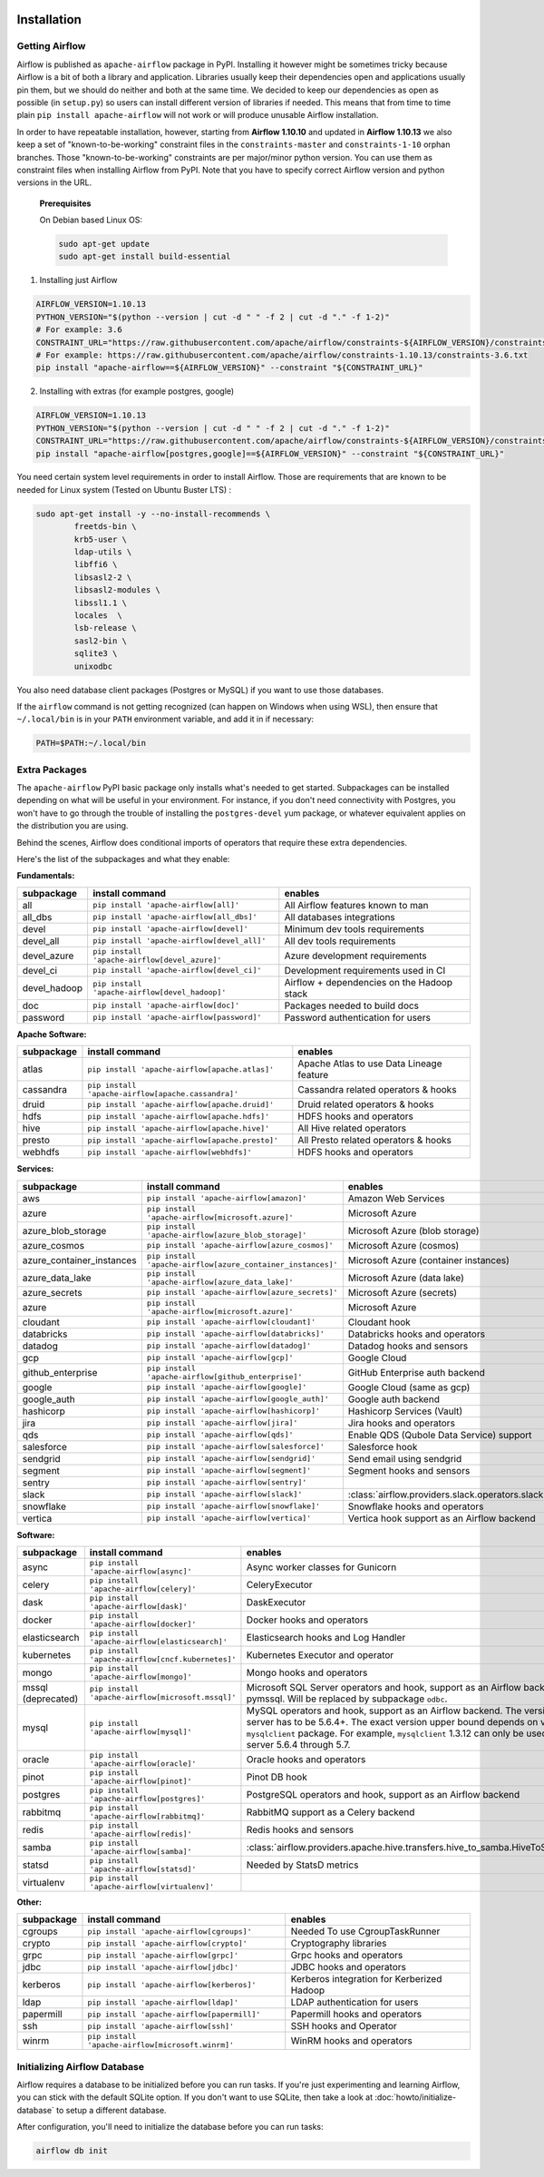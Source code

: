  .. Licensed to the Apache Software Foundation (ASF) under one
    or more contributor license agreements.  See the NOTICE file
    distributed with this work for additional information
    regarding copyright ownership.  The ASF licenses this file
    to you under the Apache License, Version 2.0 (the
    "License"); you may not use this file except in compliance
    with the License.  You may obtain a copy of the License at

 ..   http://www.apache.org/licenses/LICENSE-2.0

 .. Unless required by applicable law or agreed to in writing,
    software distributed under the License is distributed on an
    "AS IS" BASIS, WITHOUT WARRANTIES OR CONDITIONS OF ANY
    KIND, either express or implied.  See the License for the
    specific language governing permissions and limitations
    under the License.



Installation
------------

Getting Airflow
'''''''''''''''

Airflow is published as ``apache-airflow`` package in PyPI. Installing it however might be sometimes tricky
because Airflow is a bit of both a library and application. Libraries usually keep their dependencies open and
applications usually pin them, but we should do neither and both at the same time. We decided to keep
our dependencies as open as possible (in ``setup.py``) so users can install different version of libraries
if needed. This means that from time to time plain ``pip install apache-airflow`` will not work or will
produce unusable Airflow installation.

In order to have repeatable installation, however, starting from **Airflow 1.10.10** and updated in
**Airflow 1.10.13** we also keep a set of "known-to-be-working" constraint files in the
``constraints-master`` and ``constraints-1-10`` orphan branches.
Those "known-to-be-working" constraints are per major/minor python version. You can use them as constraint
files when installing Airflow from PyPI. Note that you have to specify correct Airflow version
and python versions in the URL.

  **Prerequisites**

  On Debian based Linux OS:

  .. code-block:: bash

      sudo apt-get update
      sudo apt-get install build-essential


1. Installing just Airflow

.. code-block:: bash

    AIRFLOW_VERSION=1.10.13
    PYTHON_VERSION="$(python --version | cut -d " " -f 2 | cut -d "." -f 1-2)"
    # For example: 3.6
    CONSTRAINT_URL="https://raw.githubusercontent.com/apache/airflow/constraints-${AIRFLOW_VERSION}/constraints-${PYTHON_VERSION}.txt"
    # For example: https://raw.githubusercontent.com/apache/airflow/constraints-1.10.13/constraints-3.6.txt
    pip install "apache-airflow==${AIRFLOW_VERSION}" --constraint "${CONSTRAINT_URL}"

2. Installing with extras (for example postgres, google)

.. code-block:: bash

    AIRFLOW_VERSION=1.10.13
    PYTHON_VERSION="$(python --version | cut -d " " -f 2 | cut -d "." -f 1-2)"
    CONSTRAINT_URL="https://raw.githubusercontent.com/apache/airflow/constraints-${AIRFLOW_VERSION}/constraints-${PYTHON_VERSION}.txt"
    pip install "apache-airflow[postgres,google]==${AIRFLOW_VERSION}" --constraint "${CONSTRAINT_URL}"


You need certain system level requirements in order to install Airflow. Those are requirements that are known
to be needed for Linux system (Tested on Ubuntu Buster LTS) :

.. code-block:: bash

   sudo apt-get install -y --no-install-recommends \
           freetds-bin \
           krb5-user \
           ldap-utils \
           libffi6 \
           libsasl2-2 \
           libsasl2-modules \
           libssl1.1 \
           locales  \
           lsb-release \
           sasl2-bin \
           sqlite3 \
           unixodbc

You also need database client packages (Postgres or MySQL) if you want to use those databases.

If the ``airflow`` command is not getting recognized (can happen on Windows when using WSL), then
ensure that ``~/.local/bin`` is in your ``PATH`` environment variable, and add it in if necessary:

.. code-block:: bash

    PATH=$PATH:~/.local/bin

Extra Packages
''''''''''''''

The ``apache-airflow`` PyPI basic package only installs what's needed to get started.
Subpackages can be installed depending on what will be useful in your
environment. For instance, if you don't need connectivity with Postgres,
you won't have to go through the trouble of installing the ``postgres-devel``
yum package, or whatever equivalent applies on the distribution you are using.

Behind the scenes, Airflow does conditional imports of operators that require
these extra dependencies.

Here's the list of the subpackages and what they enable:


**Fundamentals:**

+---------------------+-----------------------------------------------------+----------------------------------------------------------------------+
| subpackage          | install command                                     | enables                                                              |
+=====================+=====================================================+======================================================================+
| all                 | ``pip install 'apache-airflow[all]'``               | All Airflow features known to man                                    |
+---------------------+-----------------------------------------------------+----------------------------------------------------------------------+
| all_dbs             | ``pip install 'apache-airflow[all_dbs]'``           | All databases integrations                                           |
+---------------------+-----------------------------------------------------+----------------------------------------------------------------------+
| devel               | ``pip install 'apache-airflow[devel]'``             | Minimum dev tools requirements                                       |
+---------------------+-----------------------------------------------------+----------------------------------------------------------------------+
| devel_all           | ``pip install 'apache-airflow[devel_all]'``         | All dev tools requirements                                           |
+---------------------+-----------------------------------------------------+----------------------------------------------------------------------+
| devel_azure         | ``pip install 'apache-airflow[devel_azure]'``       | Azure development requirements                                       |
+---------------------+-----------------------------------------------------+----------------------------------------------------------------------+
| devel_ci            | ``pip install 'apache-airflow[devel_ci]'``          | Development requirements used in CI                                  |
+---------------------+-----------------------------------------------------+----------------------------------------------------------------------+
| devel_hadoop        | ``pip install 'apache-airflow[devel_hadoop]'``      | Airflow + dependencies on the Hadoop stack                           |
+---------------------+-----------------------------------------------------+----------------------------------------------------------------------+
| doc                 | ``pip install 'apache-airflow[doc]'``               | Packages needed to build docs                                        |
+---------------------+-----------------------------------------------------+----------------------------------------------------------------------+
| password            | ``pip install 'apache-airflow[password]'``          | Password authentication for users                                    |
+---------------------+-----------------------------------------------------+----------------------------------------------------------------------+


**Apache Software:**

+---------------------+-----------------------------------------------------+----------------------------------------------------------------------+
| subpackage          | install command                                     | enables                                                              |
+=====================+=====================================================+======================================================================+
| atlas               | ``pip install 'apache-airflow[apache.atlas]'``      | Apache Atlas to use Data Lineage feature                             |
+---------------------+-----------------------------------------------------+----------------------------------------------------------------------+
| cassandra           | ``pip install 'apache-airflow[apache.cassandra]'``  | Cassandra related operators & hooks                                  |
+---------------------+-----------------------------------------------------+----------------------------------------------------------------------+
| druid               | ``pip install 'apache-airflow[apache.druid]'``      | Druid related operators & hooks                                      |
+---------------------+-----------------------------------------------------+----------------------------------------------------------------------+
| hdfs                | ``pip install 'apache-airflow[apache.hdfs]'``       | HDFS hooks and operators                                             |
+---------------------+-----------------------------------------------------+----------------------------------------------------------------------+
| hive                | ``pip install 'apache-airflow[apache.hive]'``       | All Hive related operators                                           |
+---------------------+-----------------------------------------------------+----------------------------------------------------------------------+
| presto              | ``pip install 'apache-airflow[apache.presto]'``     | All Presto related operators & hooks                                 |
+---------------------+-----------------------------------------------------+----------------------------------------------------------------------+
| webhdfs             | ``pip install 'apache-airflow[webhdfs]'``           | HDFS hooks and operators                                             |
+---------------------+-----------------------------------------------------+----------------------------------------------------------------------+


**Services:**

+-----------------------------+---------------------------------------------------------------+----------------------------------------------------------------------+
| subpackage                  | install command                                               | enables                                                              |
+=============================+===============================================================+======================================================================+
| aws                         | ``pip install 'apache-airflow[amazon]'``                      | Amazon Web Services                                                  |
+-----------------------------+---------------------------------------------------------------+----------------------------------------------------------------------+
| azure                       | ``pip install 'apache-airflow[microsoft.azure]'``             | Microsoft Azure                                                      |
+-----------------------------+---------------------------------------------------------------+----------------------------------------------------------------------+
| azure_blob_storage          | ``pip install 'apache-airflow[azure_blob_storage]'``          | Microsoft Azure (blob storage)                                       |
+-----------------------------+---------------------------------------------------------------+----------------------------------------------------------------------+
| azure_cosmos                | ``pip install 'apache-airflow[azure_cosmos]'``                | Microsoft Azure (cosmos)                                             |
+-----------------------------+---------------------------------------------------------------+----------------------------------------------------------------------+
| azure_container_instances   | ``pip install 'apache-airflow[azure_container_instances]'``   | Microsoft Azure (container instances)                                |
+-----------------------------+---------------------------------------------------------------+----------------------------------------------------------------------+
| azure_data_lake             | ``pip install 'apache-airflow[azure_data_lake]'``             | Microsoft Azure (data lake)                                          |
+-----------------------------+---------------------------------------------------------------+----------------------------------------------------------------------+
| azure_secrets               | ``pip install 'apache-airflow[azure_secrets]'``               | Microsoft Azure (secrets)                                            |
+-----------------------------+---------------------------------------------------------------+----------------------------------------------------------------------+
| azure                       | ``pip install 'apache-airflow[microsoft.azure]'``             | Microsoft Azure                                                      |
+-----------------------------+---------------------------------------------------------------+----------------------------------------------------------------------+
| cloudant                    | ``pip install 'apache-airflow[cloudant]'``                    | Cloudant hook                                                        |
+-----------------------------+---------------------------------------------------------------+----------------------------------------------------------------------+
| databricks                  | ``pip install 'apache-airflow[databricks]'``                  | Databricks hooks and operators                                       |
+-----------------------------+---------------------------------------------------------------+----------------------------------------------------------------------+
| datadog                     | ``pip install 'apache-airflow[datadog]'``                     | Datadog hooks and sensors                                            |
+-----------------------------+---------------------------------------------------------------+----------------------------------------------------------------------+
| gcp                         | ``pip install 'apache-airflow[gcp]'``                         | Google Cloud                                                         |
+-----------------------------+---------------------------------------------------------------+----------------------------------------------------------------------+
| github_enterprise           | ``pip install 'apache-airflow[github_enterprise]'``           | GitHub Enterprise auth backend                                       |
+-----------------------------+---------------------------------------------------------------+----------------------------------------------------------------------+
| google                      | ``pip install 'apache-airflow[google]'``                      | Google Cloud (same as gcp)                                           |
+-----------------------------+---------------------------------------------------------------+----------------------------------------------------------------------+
| google_auth                 | ``pip install 'apache-airflow[google_auth]'``                 | Google auth backend                                                  |
+-----------------------------+---------------------------------------------------------------+----------------------------------------------------------------------+
| hashicorp                   | ``pip install 'apache-airflow[hashicorp]'``                   | Hashicorp Services (Vault)                                           |
+-----------------------------+---------------------------------------------------------------+----------------------------------------------------------------------+
| jira                        | ``pip install 'apache-airflow[jira]'``                        | Jira hooks and operators                                             |
+-----------------------------+---------------------------------------------------------------+----------------------------------------------------------------------+
| qds                         | ``pip install 'apache-airflow[qds]'``                         | Enable QDS (Qubole Data Service) support                             |
+-----------------------------+---------------------------------------------------------------+----------------------------------------------------------------------+
| salesforce                  | ``pip install 'apache-airflow[salesforce]'``                  | Salesforce hook                                                      |
+-----------------------------+---------------------------------------------------------------+----------------------------------------------------------------------+
| sendgrid                    | ``pip install 'apache-airflow[sendgrid]'``                    | Send email using sendgrid                                            |
+-----------------------------+---------------------------------------------------------------+----------------------------------------------------------------------+
| segment                     | ``pip install 'apache-airflow[segment]'``                     | Segment hooks and sensors                                            |
+-----------------------------+---------------------------------------------------------------+----------------------------------------------------------------------+
| sentry                      | ``pip install 'apache-airflow[sentry]'``                      |                                                                      |
+-----------------------------+---------------------------------------------------------------+----------------------------------------------------------------------+
| slack                       | ``pip install 'apache-airflow[slack]'``                       | :class:`airflow.providers.slack.operators.slack.SlackAPIOperator`    |
+-----------------------------+---------------------------------------------------------------+----------------------------------------------------------------------+
| snowflake                   | ``pip install 'apache-airflow[snowflake]'``                   | Snowflake hooks and operators                                        |
+-----------------------------+---------------------------------------------------------------+----------------------------------------------------------------------+
| vertica                     | ``pip install 'apache-airflow[vertica]'``                     | Vertica hook support as an Airflow backend                           |
+-----------------------------+---------------------------------------------------------------+----------------------------------------------------------------------+


**Software:**

+---------------------+-----------------------------------------------------+------------------------------------------------------------------------------------+
| subpackage          | install command                                     | enables                                                                            |
+=====================+=====================================================+====================================================================================+
| async               | ``pip install 'apache-airflow[async]'``             | Async worker classes for Gunicorn                                                  |
+---------------------+-----------------------------------------------------+------------------------------------------------------------------------------------+
| celery              | ``pip install 'apache-airflow[celery]'``            | CeleryExecutor                                                                     |
+---------------------+-----------------------------------------------------+------------------------------------------------------------------------------------+
| dask                | ``pip install 'apache-airflow[dask]'``              | DaskExecutor                                                                       |
+---------------------+-----------------------------------------------------+------------------------------------------------------------------------------------+
| docker              | ``pip install 'apache-airflow[docker]'``            | Docker hooks and operators                                                         |
+---------------------+-----------------------------------------------------+------------------------------------------------------------------------------------+
| elasticsearch       | ``pip install 'apache-airflow[elasticsearch]'``     | Elasticsearch hooks and Log Handler                                                |
+---------------------+-----------------------------------------------------+------------------------------------------------------------------------------------+
| kubernetes          | ``pip install 'apache-airflow[cncf.kubernetes]'``   | Kubernetes Executor and operator                                                   |
+---------------------+-----------------------------------------------------+------------------------------------------------------------------------------------+
| mongo               | ``pip install 'apache-airflow[mongo]'``             | Mongo hooks and operators                                                          |
+---------------------+-----------------------------------------------------+------------------------------------------------------------------------------------+
| mssql (deprecated)  | ``pip install 'apache-airflow[microsoft.mssql]'``   | Microsoft SQL Server operators and hook,                                           |
|                     |                                                     | support as an Airflow backend.  Uses pymssql.                                      |
|                     |                                                     | Will be replaced by subpackage ``odbc``.                                           |
+---------------------+-----------------------------------------------------+------------------------------------------------------------------------------------+
| mysql               | ``pip install 'apache-airflow[mysql]'``             | MySQL operators and hook, support as an Airflow                                    |
|                     |                                                     | backend. The version of MySQL server has to be                                     |
|                     |                                                     | 5.6.4+. The exact version upper bound depends                                      |
|                     |                                                     | on version of ``mysqlclient`` package. For                                         |
|                     |                                                     | example, ``mysqlclient`` 1.3.12 can only be                                        |
|                     |                                                     | used with MySQL server 5.6.4 through 5.7.                                          |
+---------------------+-----------------------------------------------------+------------------------------------------------------------------------------------+
| oracle              | ``pip install 'apache-airflow[oracle]'``            | Oracle hooks and operators                                                         |
+---------------------+-----------------------------------------------------+------------------------------------------------------------------------------------+
| pinot               | ``pip install 'apache-airflow[pinot]'``             | Pinot DB hook                                                                      |
+---------------------+-----------------------------------------------------+------------------------------------------------------------------------------------+
| postgres            | ``pip install 'apache-airflow[postgres]'``          | PostgreSQL operators and hook, support as an                                       |
|                     |                                                     | Airflow backend                                                                    |
+---------------------+-----------------------------------------------------+------------------------------------------------------------------------------------+
| rabbitmq            | ``pip install 'apache-airflow[rabbitmq]'``          | RabbitMQ support as a Celery backend                                               |
+---------------------+-----------------------------------------------------+------------------------------------------------------------------------------------+
| redis               | ``pip install 'apache-airflow[redis]'``             | Redis hooks and sensors                                                            |
+---------------------+-----------------------------------------------------+------------------------------------------------------------------------------------+
| samba               | ``pip install 'apache-airflow[samba]'``             | :class:`airflow.providers.apache.hive.transfers.hive_to_samba.HiveToSambaOperator` |
+---------------------+-----------------------------------------------------+------------------------------------------------------------------------------------+
| statsd              | ``pip install 'apache-airflow[statsd]'``            | Needed by StatsD metrics                                                           |
+---------------------+-----------------------------------------------------+------------------------------------------------------------------------------------+
| virtualenv          | ``pip install 'apache-airflow[virtualenv]'``        |                                                                                    |
+---------------------+-----------------------------------------------------+------------------------------------------------------------------------------------+


**Other:**

+---------------------+-----------------------------------------------------+----------------------------------------------------------------------+
| subpackage          | install command                                     | enables                                                              |
+=====================+=====================================================+======================================================================+
| cgroups             | ``pip install 'apache-airflow[cgroups]'``           | Needed To use CgroupTaskRunner                                       |
+---------------------+-----------------------------------------------------+----------------------------------------------------------------------+
| crypto              | ``pip install 'apache-airflow[crypto]'``            | Cryptography libraries                                               |
+---------------------+-----------------------------------------------------+----------------------------------------------------------------------+
| grpc                | ``pip install 'apache-airflow[grpc]'``              | Grpc hooks and operators                                             |
+---------------------+-----------------------------------------------------+----------------------------------------------------------------------+
| jdbc                | ``pip install 'apache-airflow[jdbc]'``              | JDBC hooks and operators                                             |
+---------------------+-----------------------------------------------------+----------------------------------------------------------------------+
| kerberos            | ``pip install 'apache-airflow[kerberos]'``          | Kerberos integration for Kerberized Hadoop                           |
+---------------------+-----------------------------------------------------+----------------------------------------------------------------------+
| ldap                | ``pip install 'apache-airflow[ldap]'``              | LDAP authentication for users                                        |
+---------------------+-----------------------------------------------------+----------------------------------------------------------------------+
| papermill           | ``pip install 'apache-airflow[papermill]'``         | Papermill hooks and operators                                        |
+---------------------+-----------------------------------------------------+----------------------------------------------------------------------+
| ssh                 | ``pip install 'apache-airflow[ssh]'``               | SSH hooks and Operator                                               |
+---------------------+-----------------------------------------------------+----------------------------------------------------------------------+
| winrm               | ``pip install 'apache-airflow[microsoft.winrm]'``   | WinRM hooks and operators                                            |
+---------------------+-----------------------------------------------------+----------------------------------------------------------------------+

Initializing Airflow Database
'''''''''''''''''''''''''''''

Airflow requires a database to be initialized before you can run tasks. If
you're just experimenting and learning Airflow, you can stick with the
default SQLite option. If you don't want to use SQLite, then take a look at
:doc:`howto/initialize-database` to setup a different database.

After configuration, you'll need to initialize the database before you can
run tasks:

.. code-block:: bash

    airflow db init

